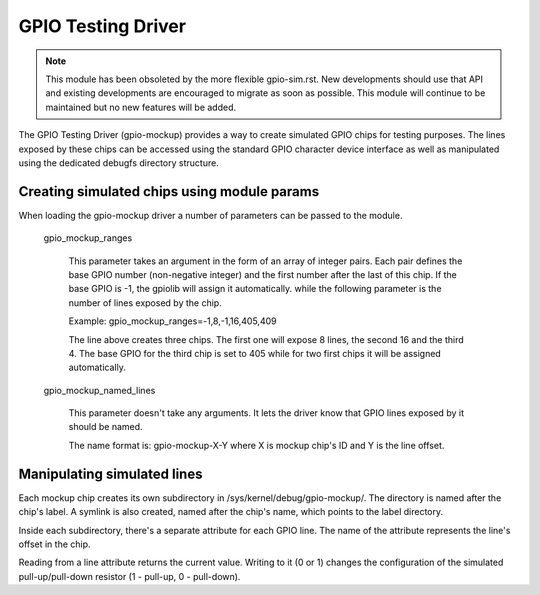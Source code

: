 .. SPDX-License-Identifier: GPL-2.0-only

GPIO Testing Driver
===================

.. note::

   This module has been obsoleted by the more flexible gpio-sim.rst.
   New developments should use that API and existing developments are
   encouraged to migrate as soon as possible.
   This module will continue to be maintained but no new features will be
   added.

The GPIO Testing Driver (gpio-mockup) provides a way to create simulated GPIO
chips for testing purposes. The lines exposed by these chips can be accessed
using the standard GPIO character device interface as well as manipulated
using the dedicated debugfs directory structure.

Creating simulated chips using module params
--------------------------------------------

When loading the gpio-mockup driver a number of parameters can be passed to the
module.

    gpio_mockup_ranges

        This parameter takes an argument in the form of an array of integer
        pairs. Each pair defines the base GPIO number (non-negative integer)
        and the first number after the last of this chip. If the base GPIO
        is -1, the gpiolib will assign it automatically. while the following
        parameter is the number of lines exposed by the chip.

        Example: gpio_mockup_ranges=-1,8,-1,16,405,409

        The line above creates three chips. The first one will expose 8 lines,
        the second 16 and the third 4. The base GPIO for the third chip is set
        to 405 while for two first chips it will be assigned automatically.

    gpio_mockup_named_lines

        This parameter doesn't take any arguments. It lets the driver know that
        GPIO lines exposed by it should be named.

        The name format is: gpio-mockup-X-Y where X is mockup chip's ID
        and Y is the line offset.

Manipulating simulated lines
----------------------------

Each mockup chip creates its own subdirectory in /sys/kernel/debug/gpio-mockup/.
The directory is named after the chip's label. A symlink is also created, named
after the chip's name, which points to the label directory.

Inside each subdirectory, there's a separate attribute for each GPIO line. The
name of the attribute represents the line's offset in the chip.

Reading from a line attribute returns the current value. Writing to it (0 or 1)
changes the configuration of the simulated pull-up/pull-down resistor
(1 - pull-up, 0 - pull-down).
